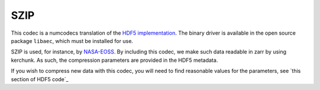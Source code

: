 SZIP
====

This codec is a numcodecs translation of the `HDF5 implementation`_. The binary driver is
available in the open source package ``libaec``, which must be installed for use.

SZIP is used, for instance, by `NASA-EOSS`_. By including this codec, we
make such data readable in zarr by using kerchunk. As such, the
compression parameters are provided in the HDF5 metadata.

.. _HDF5 implementation: https://portal.hdfgroup.org/display/HDF5/Szip+Compression+in+HDF+Products

.. _NASA-EOSS: https://www.earthdata.nasa.gov/esdis/esco/standards-and-practices/hdf-eos5

If you wish to compress new data with this codec, you will need to
find reasonable values for the parameters, see `this section of HDF5 code`_


.. _this section of HDF code: https://github.com/HDFGroup/hdf5/blob/7b833f04b5146bdad339ff10d42aadc416fb2f00/src/H5Zszip.c#L106-L244)
